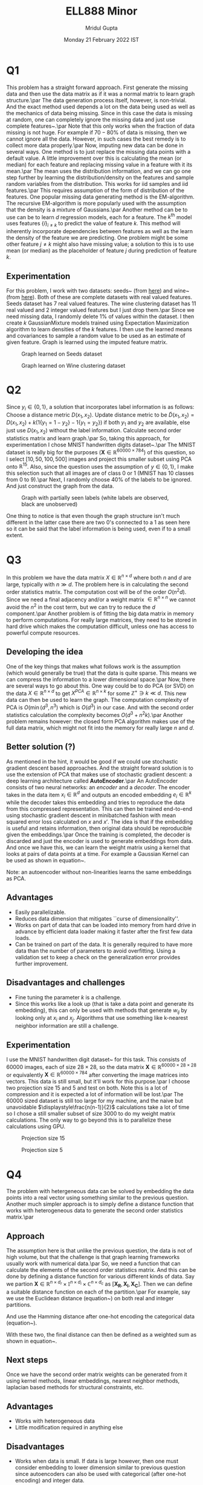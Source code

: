 #+TITLE: ELL888 Minor
#+AUTHOR: Mridul Gupta
#+DATE: Monday 21 February 2022 IST
#+OPTIONS: toc:nil
* Q1
This problem has a straight forward approach. First generate the
missing data and then use the data matrix as if it was a normal matrix
to learn graph structure.\par The data generation process itself,
however, is non-trivial. And the exact method used depends a lot on
the data being used as well as the mechanics of data being
missing. Since in this case the data is missing at random, one can
completely ignore the missing data and just use complete
features~\cite{links_1}.\par
Note that this only works when the fraction of data missing is not
huge. For example if \(70-80\%\) of data is missing, then we cannot
ignore all the data. However, in such cases the best remedy is to
collect more data properly.\par
Now, imputing new data can be done in several ways. One method is to
just replace the missing data points with a default value. A little
improvement over this is calculating the mean (or median) for each
feature and replacing missing value in a feature with it its mean.\par
The mean uses the distribution information, and we can go one step
further by learning the distribution/density on the features and
sample random variables from the distribution. This works for iid
samples and iid features.\par
This requires assumption of the form of distribution of the
features. One popular missing data generating method is the
EM-algorithm. The recursive EM-algorithm is more popularly used with
the assumption that the density is a mixture of Gaussians.\par
Another method can be to use can be to learn \(d\) regression models,
each for a feature. The \(k^{\text{th}}\) model uses features
\(\{i\}_{i\neq k}\) to predict the value of feature \(k\). This method
will inherently incorporate dependencies between features as well as
the learn the density of the feature we are predicting. One problem
might be some other feature \(j\neq k\) might also have missing value;
a solution to this is to use mean (or median) as the placeholder of
feature \(j\) during prediction of feature \(k\).
** Experimentation
For this problem, I work with two datasets: seeds~\cite{seeds} (from
[[https://archive.ics.uci.edu/ml/datasets/seeds][here]]) and wine~\cite{wine} (from [[https://www.kaggle.com/harrywang/wine-dataset-for-clustering][here]]). Both of these are complete
datasets with real valued features. Seeds dataset has 7 real valued
features. The wine clustering dataset has 11 real valued and 2 integer
valued features but I just drop them.\par
Since we need missing data, I randomly delete \(1\%\) of values within
the dataset. I then create \(k\) GaussianMixture models trained using
Expectation Maximization algorithm to learn densities of the \(k\)
features. I then use the learned means and covariances to sample a
random value to be used as an estimate of given feature. Graph is
learned using the imputed feature matrix.
#+CAPTION: Graph learned on Seeds dataset
[[/home/mridul/Desktop/exam/ELL888/code/sSeeds.png]]
#+CAPTION: Graph learned on Wine clustering dataset
[[/home/mridul/Desktop/exam/ELL888/code/sWine.png]]
* Q2
Since \(y_i\in\{0,1\}\), a solution that incorporates label
information is as follows:\\
Choose a distance metric \(D(x_1,x_2)\). Update distance metric to
be \(\tilde{D}(x_1,x_2)=D(x_1,x_2)+k(1\{y_1=1-y_2\}-1\{y_1=y_2\})\) if
both \(y_1\text{ and }y_2\) are available, else just use \(D(x_1,
x_2)\) without the label information. Calculate second order
statistics matrix and learn graph.\par
So, taking this approach, for experimentation I chose MNIST
handwritten digits dataset~\cite{MNIST}.\par
The MNIST dataset is really big for the purposes
\(\text{(}\mathbf{X}\in\mathbb{R}^{60000\times 784}\text{)}\) of this
question, so I select \([10,50,100,500]\) images and project this
smaller subset using PCA onto \(\mathbb{R}^15\). Also, since the
question uses the assumption of \(y\in\left\{0,1\right\}\), I make
this selection such that all images are of class 0 or 1 (MNIST has 10
classes from 0 to 9).\par
Next, I randomly choose \(40\%\) of the labels to be ignored. And just
construct the graph from the data.
#+CAPTION: Graph with partially seen labels (white labels are observed, black are unobserved)
[[/home/mridul/Desktop/exam/ELL888/code/svGenerated_graph_50.png]]
#+CAPTION: Graph with no seen labels
[[/home/mridul/Desktop/exam/ELL888/code/svGenerated_graph_without_info_50.png]]
One thing to notice is that even though the graph structure isn't much
different in the latter case there are two 0's connected to a 1 as
seen here
[[/home/mridul/Desktop/exam/ELL888/code/close_up.png]]
so it can be said that the label information is being used, even if to
a small extent.
* Q3
In this problem we have the data matrix \(X\in\mathbb{R}^{n\times d}\)
where both \(n\) and \(d\) are large, typically with \(n\gg d\). The
problem here is in calculating the second order statistics matrix. The
computation cost will be of the order \(O(n^2d)\). Since we need a
final adjacency and/or a weight matrix \(\in\mathbb{R}^{n\times n}\)
we cannot avoid the \(n^2\) in the cost term, but we can try to reduce
the \(d\) component.\par
Another problem is of fitting the big data matrix in memory to perform
computations. For really large matrices, they need to be stored in
hard drive which makes the computation difficult, unless one has
access to powerful compute resources.
** Developing the idea
One of the key things that makes what follows work is the assumption
(which would generally be true) that the data is quite sparse. This
means we can compress the information to a lower dimensional
space.\par
Now, there are several ways to go about this. One way could be to do
PCA (or SVD) on the data \(X\in\mathbb{R}^{n\times d}\) to get
\(X^{PCA}\in\mathbb{R}^{n\times k}\) for some \(\mathbb{Z}^+\ni k \ll
d\). This new data can then be used to learn the graph. The
computation complexity of PCA is \(O(\min(d^3,n^3)\) which is
\(O(d^3)\) in our case. And with the second order statistics
calculation the complexity becomes \(O(d^3+n^2k)\).\par
Another problem remains however: the closed form PCA algorithm makes use of the
full data matrix, which might not fit into the memory for really large
\(n\text{ and }d\).
** Better solution (?)
As mentioned in the hint, it would be good if we could use stochastic
gradient descent based approaches. And the straight forward solution
is to use the extension of PCA that makes use of stochastic gradient
descent: a deep learning architecture called \textbf{AutoEncoder}.\par
An AutoEncoder consists of two neural networks: an \textit{encoder}
and a \textit{decoder}.
[[/home/mridul/Desktop/exam/ELL888/autoencoder.png]]
The encoder takes in the data item \(x_i\in\mathbb{R}^d\) and outputs
an encoded embedding \(e_i\in\mathbb{R}^k\) while the decoder takes
this embedding and tries to reproduce the data from this compressed
representation. This can then be trained end-to-end using stochastic gradient
descent in minibatched fashion with mean squared error loss calculated
on \(x\text{ and }x'\). The idea is that if the embedding is useful
and retains information, then original data should be reproducible
given the embeddings.\par
Once the training is completed, the decoder is discarded and just the
encoder is used to generate embeddings from data. And once we have
this, we can learn the weight matrix using a kernel that looks at
pairs of data points at a time. For example a Gaussian Kernel can be
used as shown in equation~\ref{eqn:gaus}.
\begin{equation}
w_{ij}=\operatorname{exp}\biggl[-\frac{d(e_i,e_j)}{2\sigma^2}\biggr]
\label{eqn:gaus}
\end{equation}
Note: an autoencoder without non-linearities learns the same
embeddings as PCA.
** Advantages
- Easily parallelizable.
- Reduces data dimension that mitigates ``curse of dimensionality''.
- Works on part of data that can be loaded into memory from hard drive
  in advance by efficient data loader making it faster after the first
  few data loads.
- Can be trained on part of the data. It is generally required to have
  more data than the number of parameters to avoid overfitting. Using
  a validation set to keep a check on the generalization error
  provides further improvement.
** Disadvantages and challenges
- Fine tuning the parameter \(k\) is a challenge.
- Since this works like a look up (that is take a data point and
  generate its embedding), this can only be used with methods that
  generate \(w_{ij}\) by looking only at \(x_i\) and
  \(x_j\). Algorithms that use something like k-nearest neighbor
  information are still a challenge.
** Experimentation
I use the MNIST handwritten digit dataset~\cite{MNIST} for this
task. This consists of $60000$ images, each of size $28\times 28$, so
the data matrix \(\mathbf{X}\in\mathbb{R}^{60000\times 28\times 28}\)
or equivalently \(\mathbf{X}\in\mathbb{R}^{60000\times 784}\) after
converting the image matrices into vectors. This data is still small,
but it'll work for this purpose.\par
I choose two projection size \(15\text{ and }5\) and test on
both. Note this is a lot of compression and it is expected a lot of
information will be lost.\par
The \(60000\) sized dataset is still too large for my machine, and the
naive but unavoidable \(\displaystyle\frac{n(n-1)}{2}\) calculations take a lot of
time so I chose a still smaller subset of size \(3000\) to do my
weight matrix calculations. The only way to go beyond this is to
parallelize these calculations using GPU.
#+CAPTION: Projection size 15
[[/home/mridul/Desktop/exam/ELL888/code/sAutoencoder_training_curves.png]]
#+CAPTION: Projection size 5
[[/home/mridul/Desktop/exam/ELL888/code/ssAutoencoder_training_curves.png]]
* Q4
The problem with hetergeneous data can be solved by embedding the data
points into a real vector using something similar to the previous
question. Another much simpler approach is to simply define a distance
function that works with heterogeneous data to generate the second
order statistics matrix.\par
** Approach
The assumption here is that unlike the previous question, the data is
not of high volume, but that the challenge is that graph learning
frameworks usually work with numerical data.\par
So, we need a function that can calculate the elements of the second
order statistics matrix. And this can be done by defining a distance
function for various different kinds of data. Say we partion
\(\mathbf{X}\in\mathbb{R}^{n\times d_r}\times \mathbb{I}^{n\times d_i}
\times\mathbb{C}^{n\times d_c}\) as
\([\mathbf{X_R},\mathbf{X_I},\mathbf{X_C}]\). Then we can define a
suitable distance function on each of the partition.\par
For example, say we use the Euclidean distance (equation~\ref{eqn:eucl}) on both real and
integer partitions.
\begin{equation}
D_{\text{eucl}}(x^i,x^j) = \biggl(\sum_{k=1}^{d_{\text{partition}}}(x^i_k-x^j_k)^2\biggr)^{\frac{1}{2}}
\label{eqn:eucl}
\end{equation}
And use the Hamming distance after one-hot encoding the categorical
data (equation~\ref{eqn:hamm}).
\begin{equation}
D_{\text{hamm}}(x^i,x^j)=\sum_{k=1}^{d_c} x^i\oplus x^j
\label{eqn:hamm}
\end{equation}
With these two, the final distance can then be defined as a weighted
sum as shown in equation~\ref{eqn:dist}.
\begin{align*}
N(x^i, x^j)=&W_r\cdot D_{\text{eucl}}(x^i_{1:d_r},x^j_{1:d_r})\\
&+W_i\cdot _{\text{eucl}}(x^i_{d_r:d_r+d_i},x^j_{d_r:d_r+d_i})\\
&+W_c\cdot D_{\text{hamm}}(x^i_{d_r+d_i:d_r+d_i+d_c},x^j_{d_r+d_i:d_r+d_i+d_c})\\
\end{align*}
\begin{equation}
D(x^i,x^j)=\frac{N(x^i,x^j)}{W_r+W_i+W_c}
\label{eqn:dist}
\end{equation}
** Next steps
Once we have the second order matrix weights can be generated from it
using kernel methods, linear embeddings, nearest neighbor methods,
laplacian based methods for structural constraints, etc.
** Advantages
- Works with heterogeneous data
- Little modification required in anything else
** Disadvantages
- Works when data is small. If data is large however, then one must
  consider embedding to lower dimension similar to previous question
  since autoencoders can also be used with categorical (after one-hot
  encoding) and integer data.
** Other possible approaches
One can also consider using other data structures such as trees (and
metrics they use, like gini index or mutual information) since they
work well with heterogeneous data.
** Experimentation
The dataset selected was hepatitis dataset~\cite{hep} found [[https://archive.ics.uci.edu/ml/datasets/Hepatitis][here]]. It
has 20 features, 14 of which were categorical, 4 integers and 2 are
real valued. Using the above method, the following graph was generated
[[/home/mridul/Desktop/exam/ELL888/code/shepatitis.png]]

